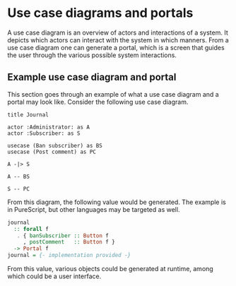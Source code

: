 * Use case diagrams and portals

A use case diagram is an overview of actors and interactions of a system. It
depicts which actors can interact with the system in which manners. From a use
case diagram one can generate a portal, which is a screen that guides the user
through the various possible system interactions.

** Example use case diagram and portal

This section goes through an example of what a use case diagram and a portal may
look like. Consider the following use case diagram.

#+BEGIN_SRC plantuml :file journal.uc.png
title Journal

actor :Administrator: as A
actor :Subscriber: as S

usecase (Ban subscriber) as BS
usecase (Post comment) as PC

A -|> S

A -- BS

S -- PC
#+END_SRC

#+RESULTS:
[[file:journal.uc.png]]

From this diagram, the following value would be generated. The example is in
PureScript, but other languages may be targeted as well.

#+BEGIN_SRC purescript
journal
  :: forall f
   . { banSubscriber :: Button f
     , postComment   :: Button f }
  -> Portal f
journal = {- implementation provided -}
#+END_SRC

From this value, various objects could be generated at runtime, among which
could be a user interface.
